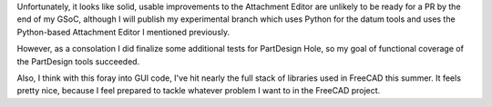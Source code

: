 .. title: GSoC Week 11 Recap
.. slug: gsoc-week-11-recap
.. date: 2017-08-22 07:31:55 UTC-05:00
.. tags: 
.. category: 
.. link: 
.. description: 
.. type: text

Unfortunately, it looks like solid, usable improvements to the Attachment Editor are unlikely to be ready for a PR
by the end of my GSoC, although I will publish my experimental branch which uses Python for the datum tools and uses the Python-based
Attachment Editor I mentioned previously.

However, as a consolation I did finalize some additional tests for PartDesign Hole, so my goal of functional coverage of the PartDesign tools 
succeeded.

Also, I think with this foray into GUI code, I've hit nearly the full stack of libraries used in FreeCAD this summer. It feels pretty nice, because
I feel prepared to tackle whatever problem I want to in the FreeCAD project.
